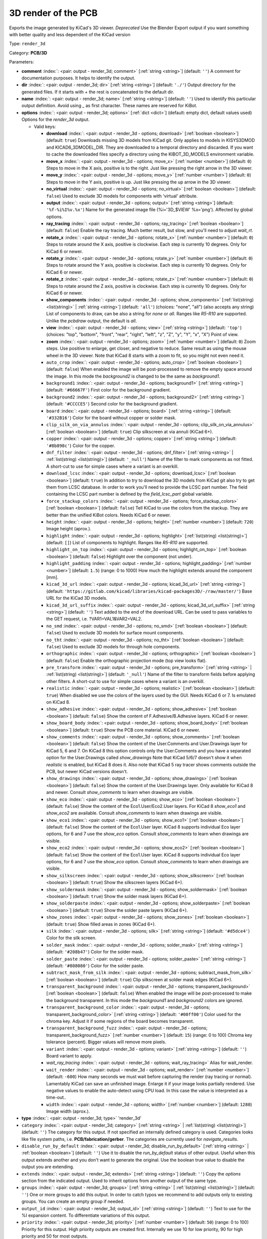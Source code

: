 .. Automatically generated by KiBot, please don't edit this file

.. index::
   pair: 3D render of the PCB; render_3d

3D render of the PCB
~~~~~~~~~~~~~~~~~~~~

Exports the image generated by KiCad's 3D viewer. *Deprecated*
Use the Blender Export output if you want something with better quality
and less dependent of the KiCad version

Type: ``render_3d``

Category: **PCB/3D**

Parameters:

-  **comment** :index:`: <pair: output - render_3d; comment>` [:ref:`string <string>`] (default: ``''``) A comment for documentation purposes. It helps to identify the output.
-  **dir** :index:`: <pair: output - render_3d; dir>` [:ref:`string <string>`] (default: ``'./'``) Output directory for the generated files.
   If it starts with `+` the rest is concatenated to the default dir.
-  **name** :index:`: <pair: output - render_3d; name>` [:ref:`string <string>`] (default: ``''``) Used to identify this particular output definition.
   Avoid using `_` as first character. These names are reserved for KiBot.
-  **options** :index:`: <pair: output - render_3d; options>` [:ref:`dict <dict>`] (default: empty dict, default values used) Options for the `render_3d` output.

   -  Valid keys:

      -  **download** :index:`: <pair: output - render_3d - options; download>` [:ref:`boolean <boolean>`] (default: ``true``) Downloads missing 3D models from KiCad git.
         Only applies to models in KISYS3DMOD and KICAD6_3DMODEL_DIR.
         They are downloaded to a temporal directory and discarded.
         If you want to cache the downloaded files specify a directory using the
         KIBOT_3D_MODELS environment variable.
      -  **move_x** :index:`: <pair: output - render_3d - options; move_x>` [:ref:`number <number>`] (default: ``0``) Steps to move in the X axis, positive is to the right.
         Just like pressing the right arrow in the 3D viewer.
      -  **move_y** :index:`: <pair: output - render_3d - options; move_y>` [:ref:`number <number>`] (default: ``0``) Steps to move in the Y axis, positive is up.
         Just like pressing the up arrow in the 3D viewer.
      -  **no_virtual** :index:`: <pair: output - render_3d - options; no_virtual>` [:ref:`boolean <boolean>`] (default: ``false``) Used to exclude 3D models for components with 'virtual' attribute.
      -  **output** :index:`: <pair: output - render_3d - options; output>` [:ref:`string <string>`] (default: ``'%f-%i%I%v.%x'``) Name for the generated image file (%i='3D_$VIEW' %x='png'). Affected by global options.
      -  **ray_tracing** :index:`: <pair: output - render_3d - options; ray_tracing>` [:ref:`boolean <boolean>`] (default: ``false``) Enable the ray tracing. Much better result, but slow, and you'll need to adjust `wait_rt`.
      -  **rotate_x** :index:`: <pair: output - render_3d - options; rotate_x>` [:ref:`number <number>`] (default: ``0``) Steps to rotate around the X axis, positive is clockwise.
         Each step is currently 10 degrees. Only for KiCad 6 or newer.
      -  **rotate_y** :index:`: <pair: output - render_3d - options; rotate_y>` [:ref:`number <number>`] (default: ``0``) Steps to rotate around the Y axis, positive is clockwise.
         Each step is currently 10 degrees. Only for KiCad 6 or newer.
      -  **rotate_z** :index:`: <pair: output - render_3d - options; rotate_z>` [:ref:`number <number>`] (default: ``0``) Steps to rotate around the Z axis, positive is clockwise.
         Each step is currently 10 degrees. Only for KiCad 6 or newer.
      -  **show_components** :index:`: <pair: output - render_3d - options; show_components>` [:ref:`list(string) <list(string)>` | :ref:`string <string>`] (default: ``'all'``) (choices: "none", "all") (also accepts any string) List of components to draw, can be also a string for `none` or `all`.
         Ranges like *R5-R10* are supported.
         Unlike the `pcbdraw` output, the default is `all`.

      -  **view** :index:`: <pair: output - render_3d - options; view>` [:ref:`string <string>`] (default: ``'top'``) (choices: "top", "bottom", "front", "rear", "right", "left", "z", "Z", "y", "Y", "x", "X") Point of view.
      -  **zoom** :index:`: <pair: output - render_3d - options; zoom>` [:ref:`number <number>`] (default: ``0``) Zoom steps. Use positive to enlarge, get closer, and negative to reduce.
         Same result as using the mouse wheel in the 3D viewer.
         Note that KiCad 8 starts with a zoom to fit, so you might not even need it.
      -  ``auto_crop`` :index:`: <pair: output - render_3d - options; auto_crop>` [:ref:`boolean <boolean>`] (default: ``false``) When enabled the image will be post-processed to remove the empty space around the image.
         In this mode the `background2` is changed to be the same as `background1`.
      -  ``background1`` :index:`: <pair: output - render_3d - options; background1>` [:ref:`string <string>`] (default: ``'#66667F'``) First color for the background gradient.
      -  ``background2`` :index:`: <pair: output - render_3d - options; background2>` [:ref:`string <string>`] (default: ``'#CCCCE5'``) Second color for the background gradient.
      -  ``board`` :index:`: <pair: output - render_3d - options; board>` [:ref:`string <string>`] (default: ``'#332B16'``) Color for the board without copper or solder mask.
      -  ``clip_silk_on_via_annulus`` :index:`: <pair: output - render_3d - options; clip_silk_on_via_annulus>` [:ref:`boolean <boolean>`] (default: ``true``) Clip silkscreen at via annuli (KiCad 6+).
      -  ``copper`` :index:`: <pair: output - render_3d - options; copper>` [:ref:`string <string>`] (default: ``'#8b898c'``) Color for the copper.
      -  ``dnf_filter`` :index:`: <pair: output - render_3d - options; dnf_filter>` [:ref:`string <string>` | :ref:`list(string) <list(string)>`] (default: ``'_null'``) Name of the filter to mark components as not fitted.
         A short-cut to use for simple cases where a variant is an overkill.

      -  ``download_lcsc`` :index:`: <pair: output - render_3d - options; download_lcsc>` [:ref:`boolean <boolean>`] (default: ``true``) In addition to try to download the 3D models from KiCad git also try to get
         them from LCSC database. In order to work you'll need to provide the LCSC
         part number. The field containing the LCSC part number is defined by the
         `field_lcsc_part` global variable.
      -  ``force_stackup_colors`` :index:`: <pair: output - render_3d - options; force_stackup_colors>` [:ref:`boolean <boolean>`] (default: ``false``) Tell KiCad to use the colors from the stackup. They are better than the unified KiBot colors.
         Needs KiCad 6 or newer.
      -  ``height`` :index:`: <pair: output - render_3d - options; height>` [:ref:`number <number>`] (default: ``720``) Image height (aprox.).
      -  ``highlight`` :index:`: <pair: output - render_3d - options; highlight>` [:ref:`list(string) <list(string)>`] (default: ``[]``) List of components to highlight. Ranges like *R5-R10* are supported.

      -  ``highlight_on_top`` :index:`: <pair: output - render_3d - options; highlight_on_top>` [:ref:`boolean <boolean>`] (default: ``false``) Highlight over the component (not under).
      -  ``highlight_padding`` :index:`: <pair: output - render_3d - options; highlight_padding>` [:ref:`number <number>`] (default: ``1.5``) (range: 0 to 1000) How much the highlight extends around the component [mm].
      -  ``kicad_3d_url`` :index:`: <pair: output - render_3d - options; kicad_3d_url>` [:ref:`string <string>`] (default: ``'https://gitlab.com/kicad/libraries/kicad-packages3D/-/raw/master/'``) Base URL for the KiCad 3D models.
      -  ``kicad_3d_url_suffix`` :index:`: <pair: output - render_3d - options; kicad_3d_url_suffix>` [:ref:`string <string>`] (default: ``''``) Text added to the end of the download URL.
         Can be used to pass variables to the GET request, i.e. ?VAR1=VAL1&VAR2=VAL2.
      -  ``no_smd`` :index:`: <pair: output - render_3d - options; no_smd>` [:ref:`boolean <boolean>`] (default: ``false``) Used to exclude 3D models for surface mount components.
      -  ``no_tht`` :index:`: <pair: output - render_3d - options; no_tht>` [:ref:`boolean <boolean>`] (default: ``false``) Used to exclude 3D models for through hole components.
      -  ``orthographic`` :index:`: <pair: output - render_3d - options; orthographic>` [:ref:`boolean <boolean>`] (default: ``false``) Enable the orthographic projection mode (top view looks flat).
      -  ``pre_transform`` :index:`: <pair: output - render_3d - options; pre_transform>` [:ref:`string <string>` | :ref:`list(string) <list(string)>`] (default: ``'_null'``) Name of the filter to transform fields before applying other filters.
         A short-cut to use for simple cases where a variant is an overkill.

      -  ``realistic`` :index:`: <pair: output - render_3d - options; realistic>` [:ref:`boolean <boolean>`] (default: ``true``) When disabled we use the colors of the layers used by the GUI. Needs KiCad 6 or 7.
         Is emulated on KiCad 8.
      -  ``show_adhesive`` :index:`: <pair: output - render_3d - options; show_adhesive>` [:ref:`boolean <boolean>`] (default: ``false``) Show the content of F.Adhesive/B.Adhesive layers. KiCad 6 or newer.
      -  ``show_board_body`` :index:`: <pair: output - render_3d - options; show_board_body>` [:ref:`boolean <boolean>`] (default: ``true``) Show the PCB core material. KiCad 6 or newer.
      -  ``show_comments`` :index:`: <pair: output - render_3d - options; show_comments>` [:ref:`boolean <boolean>`] (default: ``false``) Show the content of the User.Comments and User.Drawings layer for KiCad 5, 6 and 7.
         On KiCad 8 this option controls only the User.Comments and you have a separated option for the
         User.Drawings called `show_drawings`
         Note that KiCad 5/6/7 doesn't show it when `realistic` is enabled, but KiCad 8 does it.
         Also note that KiCad 5 ray tracer shows comments outside the PCB, but newer KiCad versions
         doesn't.
      -  ``show_drawings`` :index:`: <pair: output - render_3d - options; show_drawings>` [:ref:`boolean <boolean>`] (default: ``false``) Show the content of the User.Drawings layer. Only available for KiCad 8 and newer.
         Consult `show_comments` to learn when drawings are visible.
      -  ``show_eco`` :index:`: <pair: output - render_3d - options; show_eco>` [:ref:`boolean <boolean>`] (default: ``false``) Show the content of the Eco1.User/Eco2.User layers.
         For KiCad 8 `show_eco1` and `show_eco2` are available.
         Consult `show_comments` to learn when drawings are visible.
      -  ``show_eco1`` :index:`: <pair: output - render_3d - options; show_eco1>` [:ref:`boolean <boolean>`] (default: ``false``) Show the content of the Eco1.User layer. KiCad 8 supports individual Eco layer options, for 6 and 7
         use the `show_eco` option.
         Consult `show_comments` to learn when drawings are visible.
      -  ``show_eco2`` :index:`: <pair: output - render_3d - options; show_eco2>` [:ref:`boolean <boolean>`] (default: ``false``) Show the content of the Eco1.User layer. KiCad 8 supports individual Eco layer options, for 6 and 7
         use the `show_eco` option.
         Consult `show_comments` to learn when drawings are visible.
      -  ``show_silkscreen`` :index:`: <pair: output - render_3d - options; show_silkscreen>` [:ref:`boolean <boolean>`] (default: ``true``) Show the silkscreen layers (KiCad 6+).
      -  ``show_soldermask`` :index:`: <pair: output - render_3d - options; show_soldermask>` [:ref:`boolean <boolean>`] (default: ``true``) Show the solder mask layers (KiCad 6+).
      -  ``show_solderpaste`` :index:`: <pair: output - render_3d - options; show_solderpaste>` [:ref:`boolean <boolean>`] (default: ``true``) Show the solder paste layers (KiCad 6+).
      -  ``show_zones`` :index:`: <pair: output - render_3d - options; show_zones>` [:ref:`boolean <boolean>`] (default: ``true``) Show filled areas in zones (KiCad 6+).
      -  ``silk`` :index:`: <pair: output - render_3d - options; silk>` [:ref:`string <string>`] (default: ``'#d5dce4'``) Color for the silk screen.
      -  ``solder_mask`` :index:`: <pair: output - render_3d - options; solder_mask>` [:ref:`string <string>`] (default: ``'#208b47'``) Color for the solder mask.
      -  ``solder_paste`` :index:`: <pair: output - render_3d - options; solder_paste>` [:ref:`string <string>`] (default: ``'#808080'``) Color for the solder paste.
      -  ``subtract_mask_from_silk`` :index:`: <pair: output - render_3d - options; subtract_mask_from_silk>` [:ref:`boolean <boolean>`] (default: ``true``) Clip silkscreen at solder mask edges (KiCad 6+).
      -  ``transparent_background`` :index:`: <pair: output - render_3d - options; transparent_background>` [:ref:`boolean <boolean>`] (default: ``false``) When enabled the image will be post-processed to make the background transparent.
         In this mode the `background1` and `background2` colors are ignored.
      -  ``transparent_background_color`` :index:`: <pair: output - render_3d - options; transparent_background_color>` [:ref:`string <string>`] (default: ``'#00ff00'``) Color used for the chroma key. Adjust it if some regions of the board becomes transparent.
      -  ``transparent_background_fuzz`` :index:`: <pair: output - render_3d - options; transparent_background_fuzz>` [:ref:`number <number>`] (default: ``15``) (range: 0 to 100) Chroma key tolerance (percent). Bigger values will remove more pixels.
      -  ``variant`` :index:`: <pair: output - render_3d - options; variant>` [:ref:`string <string>`] (default: ``''``) Board variant to apply.
      -  *wait_ray_tracing* :index:`: <pair: output - render_3d - options; wait_ray_tracing>` Alias for wait_render.
      -  ``wait_render`` :index:`: <pair: output - render_3d - options; wait_render>` [:ref:`number <number>`] (default: ``-600``) How many seconds we must wait before capturing the render (ray tracing or normal).
         Lamentably KiCad can save an unfinished image. Enlarge it if your image looks partially rendered.
         Use negative values to enable the auto-detect using CPU load.
         In this case the value is interpreted as a time-out..
      -  ``width`` :index:`: <pair: output - render_3d - options; width>` [:ref:`number <number>`] (default: ``1280``) Image width (aprox.).

-  **type** :index:`: <pair: output - render_3d; type>` 'render_3d'
-  ``category`` :index:`: <pair: output - render_3d; category>` [:ref:`string <string>` | :ref:`list(string) <list(string)>`] (default: ``''``) The category for this output. If not specified an internally defined category is used.
   Categories looks like file system paths, i.e. **PCB/fabrication/gerber**.
   The categories are currently used for `navigate_results`.

-  ``disable_run_by_default`` :index:`: <pair: output - render_3d; disable_run_by_default>` [:ref:`string <string>` | :ref:`boolean <boolean>`] (default: ``''``) Use it to disable the `run_by_default` status of other output.
   Useful when this output extends another and you don't want to generate the original.
   Use the boolean true value to disable the output you are extending.
-  ``extends`` :index:`: <pair: output - render_3d; extends>` [:ref:`string <string>`] (default: ``''``) Copy the `options` section from the indicated output.
   Used to inherit options from another output of the same type.
-  ``groups`` :index:`: <pair: output - render_3d; groups>` [:ref:`string <string>` | :ref:`list(string) <list(string)>`] (default: ``''``) One or more groups to add this output. In order to catch typos
   we recommend to add outputs only to existing groups. You can create an empty group if
   needed.

-  ``output_id`` :index:`: <pair: output - render_3d; output_id>` [:ref:`string <string>`] (default: ``''``) Text to use for the %I expansion content. To differentiate variations of this output.
-  ``priority`` :index:`: <pair: output - render_3d; priority>` [:ref:`number <number>`] (default: ``50``) (range: 0 to 100) Priority for this output. High priority outputs are created first.
   Internally we use 10 for low priority, 90 for high priority and 50 for most outputs.
-  ``run_by_default`` :index:`: <pair: output - render_3d; run_by_default>` [:ref:`boolean <boolean>`] (default: ``true``) When enabled this output will be created when no specific outputs are requested.

